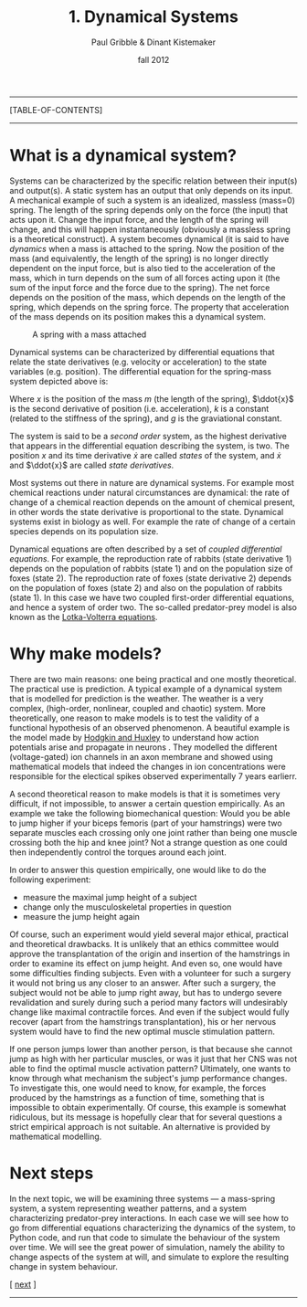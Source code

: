 #+STARTUP: showall

#+TITLE:     1. Dynamical Systems
#+AUTHOR:    Paul Gribble & Dinant Kistemaker
#+EMAIL:     paul@gribblelab.org
#+DATE:      fall 2012
#+LINK_UP: http://www.gribblelab.org/compneuro/0_Setup_Your_Computer.html
#+LINK_HOME: http://www.gribblelab.org/compneuro/index.html
#+BIBLIOGRAPHY: refs plain option:-d limit:t

-----
[TABLE-OF-CONTENTS]
-----

* What is a dynamical system?

Systems can be characterized by the specific relation between their
input(s) and output(s). A static system has an output that only
depends on its input. A mechanical example of such a system is an
idealized, massless (mass=0) spring. The length of the spring depends
only on the force (the input) that acts upon it. Change the input
force, and the length of the spring will change, and this will happen
instantaneously (obviously a massless spring is a theoretical
construct). A system becomes dynamical (it is said to have /dynamics/
when a mass is attached to the spring. Now the position of the mass
(and equivalently, the length of the spring) is no longer directly
dependent on the input force, but is also tied to the acceleration of
the mass, which in turn depends on the sum of all forces acting upon
it (the sum of the input force and the force due to the spring). The
net force depends on the position of the mass, which depends on the
length of the spring, which depends on the spring force. The property
that acceleration of the mass depends on its position makes this a
dynamical system.

#+ATTR_HTML: height="200px" align="center"
#+CAPTION: A spring with a mass attached
[[file:figs/spring-mass.png]]

Dynamical systems can be characterized by differential equations that
relate the state derivatives (e.g. velocity or acceleration) to the
state variables (e.g. position). The differential equation for the
spring-mass system depicted above is:

\begin{equation}
m\ddot{x} = -kx + mg
\end{equation}

Where $x$ is the position of the mass $m$ (the length of the spring),
$\ddot{x}$ is the second derivative of position (i.e. acceleration),
$k$ is a constant (related to the stiffness of the spring), and $g$ is
the graviational constant.

The system is said to be a /second order/ system, as the highest
derivative that appears in the differential equation describing the
system, is two. The position $x$ and its time derivative $\dot{x}$ are
called /states/ of the system, and $\dot{x}$ and $\ddot{x}$ are called
/state derivatives/.

Most systems out there in nature are dynamical systems. For example
most chemical reactions under natural circumstances are dynamical: the
rate of change of a chemical reaction depends on the amount of
chemical present, in other words the state derivative is proportional
to the state. Dynamical systems exist in biology as well. For example
the rate of change of a certain species depends on its population
size.

Dynamical equations are often described by a set of /coupled
  differential equations/. For example, the reproduction rate of
  rabbits (state derivative 1) depends on the population of rabbits
  (state 1) and on the population size of foxes (state 2). The
  reproduction rate of foxes (state derivative 2) depends on the
  population of foxes (state 2) and also on the population of rabbits
  (state 1). In this case we have two coupled first-order differential
  equations, and hence a system of order two. The so-called
  predator-prey model is also known as the [[http://en.wikipedia.org/wiki/Lotka_Volterra_equation][Lotka-Volterra equations]].

\begin{eqnarray}
\dot{x} &= x(\alpha - \beta y)\\
\dot{y} &= -y(\gamma - \delta x)
\end{eqnarray}

* Why make models?

There are two main reasons: one being practical and one mostly
theoretical. The practical use is prediction. A typical example of a
dynamical system that is modelled for prediction is the weather. The
weather is a very complex, (high-order, nonlinear, coupled and
chaotic) system. More theoretically, one reason to make models is to
test the validity of a functional hypothesis of an observed
phenomenon. A beautiful example is the model made by [[http://en.wikipedia.org/wiki/Hodgkin-Huxley_model][Hodgkin and
Huxley]] to understand how action potentials arise and propagate in
neurons \cite{HH1952,HH1990}. They modelled the different
(voltage-gated) ion channels in an axon membrane and showed using
mathematical models that indeed the changes in ion concentrations were
responsible for the electical spikes observed experimentally 7 years
earlierr.

#+CAPTION: Hodgkin-Huxley model of voltage-gated ion channels
#+ATTR_HTML: height="200px"
[[file:figs/HH1.png]]

#+CAPTION: Action potentials across the membrane
#+ATTR_HTML: height="200px"
[[file:figs/HH2.png]]

A second theoretical reason to make models is that it is sometimes
very difficult, if not impossible, to answer a certain question
empirically. As an example we take the following biomechanical
question: Would you be able to jump higher if your biceps femoris
(part of your hamstrings) were two separate muscles each crossing only
one joint rather than being one muscle crossing both the hip and knee
joint? Not a strange question as one could then independently control
the torques around each joint.

In order to answer this question empirically, one would like to do the
following experiment:

- measure the maximal jump height of a subject
- change only the musculoskeletal properties in question
- measure the jump height again

Of course, such an experiment would yield several major ethical,
practical and theoretical drawbacks. It is unlikely that an ethics
committee would approve the transplantation of the origin and
insertion of the hamstrings in order to examine its effect on jump
height. And even so, one would have some difficulties finding
subjects. Even with a volunteer for such a surgery it would not bring
us any closer to an answer. After such a surgery, the subject would
not be able to jump right away, but has to undergo severe revalidation
and surely during such a period many factors will undesirably change
like maximal contractile forces. And even if the subject would fully
recover (apart from the hamstrings transplantation), his or her
nervous system would have to find the new optimal muscle stimulation
pattern.

If one person jumps lower than another person, is that because she
cannot jump as high with her particular muscles, or was it just that
her CNS was not able to find the optimal muscle activation pattern?
Ultimately, one wants to know through what mechanism the subject's
jump performance changes. To investigate this, one would need to know,
for example, the forces produced by the hamstrings as a function of
time, something that is impossible to obtain experimentally. Of
course, this example is somewhat ridiculous, but its message is
hopefully clear that for several questions a strict empirical approach
is not suitable. An alternative is provided by mathematical modelling.

* Next steps

In the next topic, we will be examining three systems --- a
mass-spring system, a system representing weather patterns, and a
system characterizing predator-prey interactions. In each case we will
see how to go from differential equations characterizing the dynamics
of the system, to Python code, and run that code to simulate the
behaviour of the system over time. We will see the great power of
simulation, namely the ability to change aspects of the system at
will, and simulate to explore the resulting change in system
behaviour.

[ [[file:2_Modelling_Dynamical_Systems.html][next]] ]

-----
